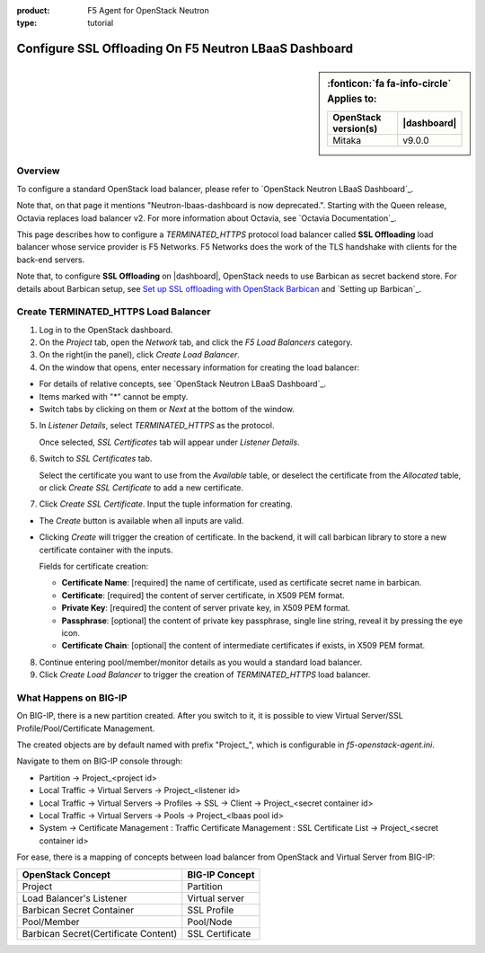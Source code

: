 :product: F5 Agent for OpenStack Neutron
:type: tutorial

.. _lbaas-ssl-offloading-loadbalancer:

Configure SSL Offloading On F5 Neutron LBaaS Dashboard
======================================================

.. sidebar:: :fonticon:`fa fa-info-circle` **Applies to:**

   +----------------------+------------------------+
   | OpenStack version(s) | |dashboard|            |
   +======================+========================+
   | Mitaka               | v9.0.0                 |
   +----------------------+------------------------+

Overview
--------

To configure a standard OpenStack load balancer, please refer to `OpenStack Neutron LBaaS Dashboard`_.

Note that, on that page it mentions "Neutron-lbaas-dashboard is now deprecated.". Starting with the Queen release, Octavia replaces load balancer v2. For more information about Octavia, see `Octavia Documentation`_.

This page describes how to configure a *TERMINATED_HTTPS* protocol load balancer called **SSL Offloading** load balancer whose service provider is F5 Networks. F5 Networks does the work of the TLS handshake with clients for the back-end servers.

Note that, to configure **SSL Offloading** on |dashboard|, OpenStack needs to use Barbican as secret backend store. For details about Barbican setup, see `Set up SSL offloading with OpenStack Barbican <agent-cert-manager-config.html>`_ and `Setting up Barbican`_.

Create TERMINATED_HTTPS Load Balancer
-------------------------------------

1. Log in to the OpenStack dashboard.

2. On the *Project* tab, open the *Network* tab, and click the *F5 Load Balancers* category.

3. On the right(in the panel), click *Create Load Balancer*.

4. On the window that opens, enter necessary information for creating the load balancer:

- For details of relative concepts, see `OpenStack Neutron LBaaS Dashboard`_.

- Items marked with "*" cannot be empty.

- Switch tabs by clicking on them or *Next* at the bottom of the window.

5. In *Listener Details*, select *TERMINATED_HTTPS* as the protocol.

   Once selected, *SSL Certificates* tab will appear under *Listener Details*.

6. Switch to *SSL Certificates* tab.

   Select the certificate you want to use from the *Available* table, or deselect the certificate from the *Allocated* table, or click *Create SSL Certificate* to add a new certificate.

7. Click *Create SSL Certificate*. Input the tuple information for creating.
 
- The *Create* button is available when all inputs are valid.

- Clicking *Create* will trigger the creation of certificate. In the backend, it will call barbican library to store a new certificate container with the inputs.

  Fields for certificate creation:

  - **Certificate Name**: [required] the name of certificate, used as certificate secret name in barbican. 

  - **Certificate**: [required] the content of server certificate, in X509 PEM format. 

  - **Private Key**: [required] the content of server private key, in X509 PEM format.

  - **Passphrase**: [optional] the content of private key passphrase, single line string, reveal it by pressing the eye icon.

  - **Certificate Chain**: [optional] the content of intermediate certificates if exists, in X509 PEM format.

8. Continue entering pool/member/monitor details as you would a standard load balancer.

9. Click *Create Load Balancer* to trigger the creation of *TERMINATED_HTTPS* load balancer.

What Happens on BIG-IP
----------------------

On BIG-IP, there is a new partition created. After you switch to it, it is possible to view Virtual Server/SSL Profile/Pool/Certificate Management. 

The created objects are by default named with prefix "Project\_", which is configurable in *f5-openstack-agent.ini*.

Navigate to them on BIG-IP console through:

* Partition -> Project_<project id>
* Local Traffic -> Virtual Servers -> Project_<listener id>
* Local Traffic -> Virtual Servers -> Profiles -> SSL -> Client -> Project_<secret container id>
* Local Traffic -> Virtual Servers -> Pools -> Project_<lbaas pool id>
* System -> Certificate Management : Traffic Certificate Management : SSL Certificate List -> Project_<secret container id>

For ease, there is a mapping of concepts between load balancer from OpenStack and Virtual Server from BIG-IP:

+--------------------------------------+---------------------+
| OpenStack Concept                    | BIG-IP Concept      |
+======================================+=====================+
| Project                              | Partition           |
+--------------------------------------+---------------------+
| Load Balancer's Listener             | Virtual server      |
+--------------------------------------+---------------------+
| Barbican Secret Container            | SSL Profile         |
+--------------------------------------+---------------------+
| Pool/Member                          | Pool/Node           |
+--------------------------------------+---------------------+
| Barbican Secret(Certificate Content) | SSL Certificate     |
+--------------------------------------+---------------------+
